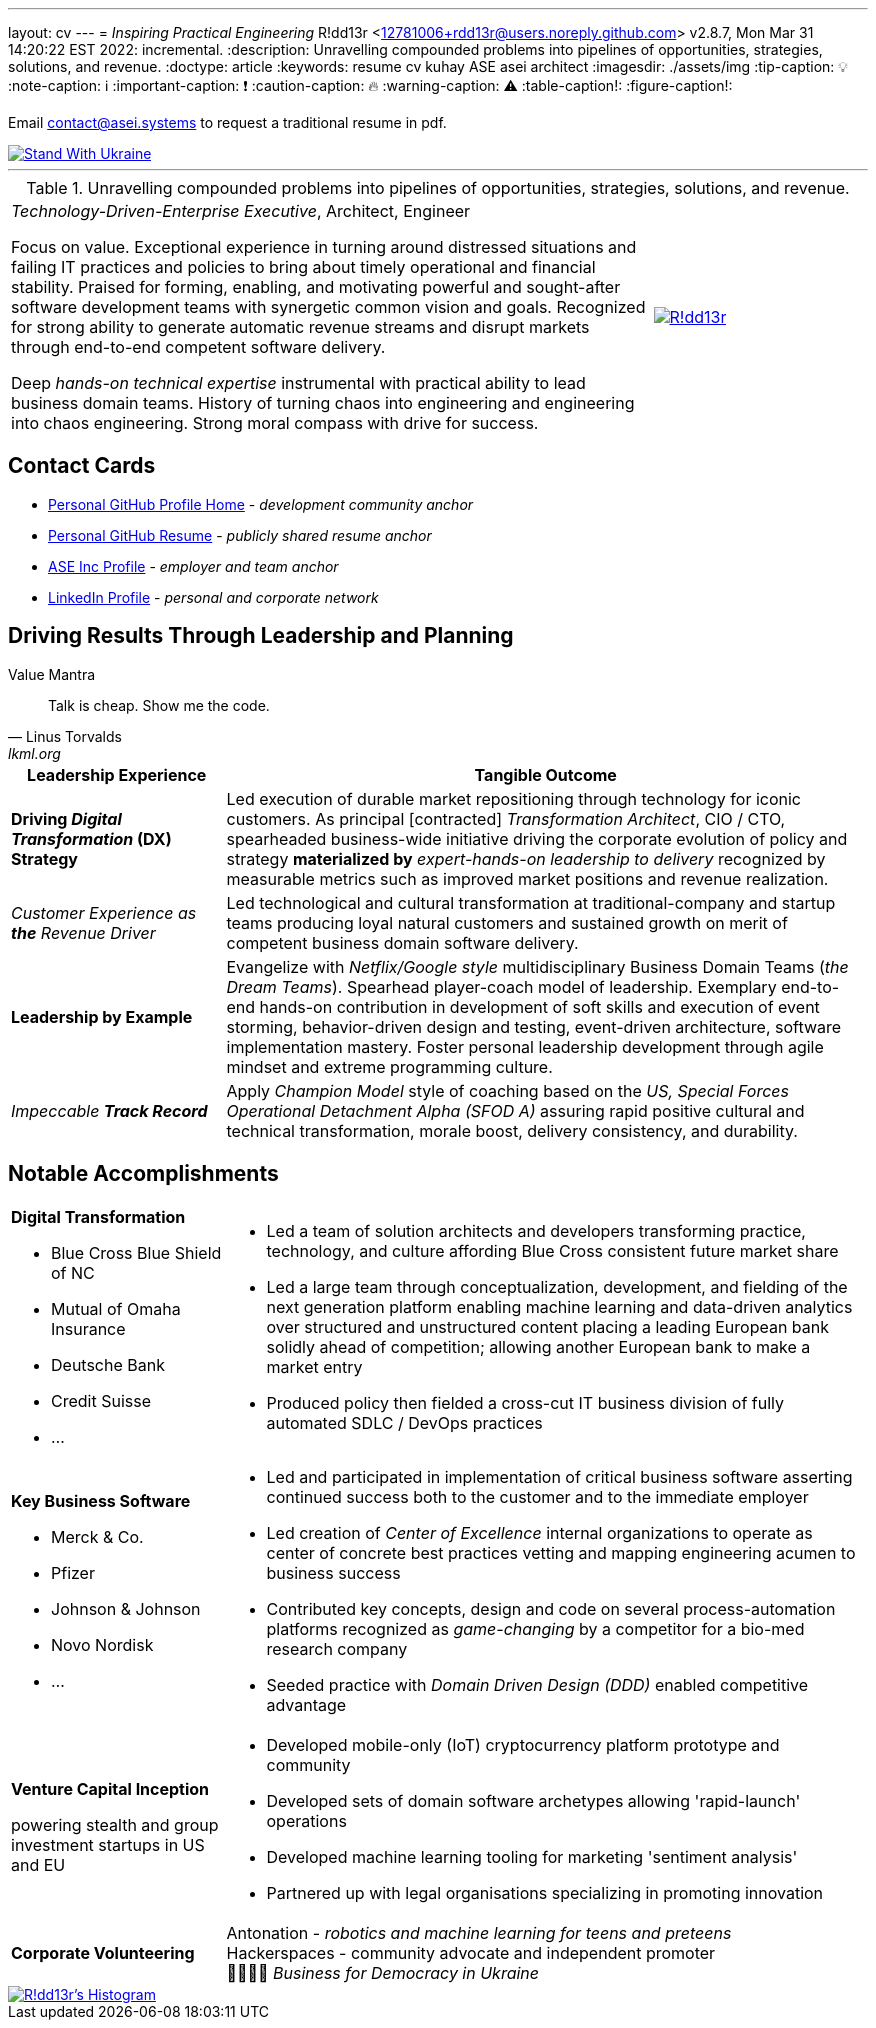 ---
layout: cv
---
= _Inspiring Practical Engineering_
R!dd13r <12781006+rdd13r@users.noreply.github.com>
v2.8.7, Mon Mar 31 14:20:22 EST 2022: incremental.
:description: Unravelling compounded problems into pipelines of opportunities, strategies, solutions, and revenue.
:doctype: article
:keywords: resume cv kuhay ASE asei architect
:imagesdir: ./assets/img
:tip-caption: 💡️
:note-caption: ℹ️
:important-caption: ❗
:caution-caption: 🔥
:warning-caption: ⚠️
:table-caption!:
:figure-caption!:

Email mailto:contact@asei.systems[contact@asei.systems] to request a traditional resume in pdf.

[#img-ukr]
[link=https://stand-with-ukraine.pp.ua]
image::https://raw.githubusercontent.com/vshymanskyy/StandWithUkraine/main/badges/StandWithUkraine.svg[Stand With Ukraine]

'''
.Unravelling compounded problems into pipelines of opportunities, strategies, solutions, and revenue.
[cols="3a,1a",frame=all,grid=row]
|===
| _Technology-Driven-Enterprise Executive_, Architect, Engineer

Focus on value. Exceptional experience in turning around distressed situations and failing IT practices and policies to bring about timely operational and financial stability. Praised for forming, enabling, and motivating powerful and sought-after software development teams with synergetic common vision and goals. Recognized for strong ability to generate automatic revenue streams and disrupt markets through end-to-end competent software delivery.

Deep _hands-on technical expertise_ instrumental with practical ability to lead business domain teams. History of turning chaos into engineering and engineering into chaos engineering. Strong moral compass with drive for success.
| [#img-vkp]
[link=https://www.linkedin.com/in/vadimkuhay/]
image::https://rdd13r.github.io/rdd13r/assets/img/vp.png[R!dd13r]
|===

== Contact Cards

- https://github.com/rdd13r[Personal GitHub Profile Home^] - _development community anchor_
- https://rdd13r.github.io/rdd13r[Personal GitHub Resume^] - _publicly shared resume anchor_
- https://www.asei.systems/our-team[ASE Inc Profile^] - _employer and team anchor_
- https://www.linkedin.com/in/vadimkuhay[LinkedIn Profile^] - _personal and corporate network_

<<<

== Driving Results Through Leadership and Planning

.Value Mantra
[quote, Linus Torvalds, lkml.org, 2000-08-25 ]
____
Talk is cheap. Show me the code.
____

[cols="1a,3a",frame=all,grid=rows]
|===
| Leadership Experience | Tangible Outcome

| **Driving _Digital Transformation_ (DX) Strategy**
| Led execution of durable market repositioning through technology for iconic customers. As principal [contracted] _Transformation Architect_, CIO / CTO, spearheaded business-wide initiative driving the corporate evolution of policy and strategy **materialized by** _expert-hands-on leadership to delivery_ recognized by measurable metrics such as improved market positions and revenue realization.

| _Customer Experience as **the** Revenue Driver_
| Led technological and cultural transformation at traditional-company and startup teams producing loyal natural customers and sustained growth on merit of competent business domain software delivery.

| **Leadership by Example**
| Evangelize with _Netflix/Google style_ multidisciplinary Business Domain Teams (_the Dream Teams_). Spearhead player-coach model of leadership. Exemplary end-to-end hands-on contribution in development of soft skills and execution of event storming, behavior-driven design and testing, event-driven architecture, software implementation mastery. Foster personal leadership development through agile mindset and extreme programming culture.

| _Impeccable **Track Record**_
| Apply _Champion Model_ style of coaching based on the _US, Special Forces Operational Detachment Alpha (SFOD A)_ assuring rapid positive cultural and technical transformation, morale boost, delivery consistency, and durability.
|===

<<<

== Notable Accomplishments

[cols="1a,3a",frame=all,grid=rows]
|===

| **Digital Transformation**

- Blue Cross Blue Shield of NC
- Mutual of Omaha Insurance
- Deutsche Bank
- Credit Suisse
- ...

|
- Led a team of solution architects and developers transforming practice, technology, and culture affording Blue Cross consistent future market share
- Led a large team through conceptualization, development, and fielding of the next generation platform enabling machine learning and data-driven analytics over structured and unstructured content placing a leading European bank solidly ahead of competition; allowing another European bank to make a market entry
- Produced policy then fielded a cross-cut IT business division of fully automated SDLC / DevOps practices

| **Key Business Software **

- Merck & Co.
- Pfizer
- Johnson & Johnson
- Novo Nordisk
- ...

|
- Led and participated in implementation of critical business software asserting continued success both to the customer and to the immediate employer
- Led creation of _Center of Excellence_ internal organizations to operate as center of concrete best practices vetting and mapping engineering acumen to business success
- Contributed key concepts, design and code on several process-automation platforms recognized as _game-changing_ by a competitor for a bio-med research company
- Seeded practice with _Domain Driven Design (DDD)_ enabled competitive advantage

| **Venture Capital Inception**

powering stealth and group investment startups in US and EU

|
- Developed mobile-only (IoT) cryptocurrency platform prototype and community
- Developed sets of domain software archetypes allowing 'rapid-launch' operations
- Developed machine learning tooling for marketing 'sentiment analysis'
- Partnered up with legal organisations specializing in promoting innovation

| **Corporate Volunteering**
>| Antonation - _robotics and machine learning for teens and preteens_ +
Hackerspaces - community advocate and independent promoter +
💙💛🇺🇸 _Business for Democracy in Ukraine_
|===

<<<

[#img-histogram]
[link=https://www.linkedin.com/in/vadimkuhay/]
image::https://rdd13r.github.io/rdd13r/assets/img/history_vert.drawio.png[R!dd13r's Histogram]